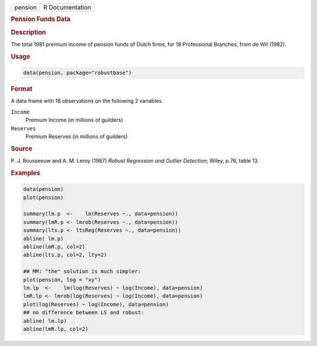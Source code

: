 .. container::

   ======= ===============
   pension R Documentation
   ======= ===============

   .. rubric:: Pension Funds Data
      :name: pension

   .. rubric:: Description
      :name: description

   The total 1981 premium income of pension funds of Dutch firms, for 18
   Professional Branches, from de Wit (1982).

   .. rubric:: Usage
      :name: usage

   .. code:: R

      data(pension, package="robustbase")

   .. rubric:: Format
      :name: format

   A data frame with 18 observations on the following 2 variables.

   ``Income``
      Premium Income (in millions of guilders)

   ``Reserves``
      Premium Reserves (in millions of guilders)

   .. rubric:: Source
      :name: source

   P. J. Rousseeuw and A. M. Leroy (1987) *Robust Regression and Outlier
   Detection*; Wiley, p.76, table 13.

   .. rubric:: Examples
      :name: examples

   .. code:: R

      data(pension)
      plot(pension)

      summary(lm.p  <-    lm(Reserves ~., data=pension))
      summary(lmR.p <- lmrob(Reserves ~., data=pension))
      summary(lts.p <- ltsReg(Reserves ~., data=pension))
      abline( lm.p)
      abline(lmR.p, col=2)
      abline(lts.p, col=2, lty=2)

      ## MM: "the" solution is much simpler:
      plot(pension, log = "xy")
      lm.lp  <-    lm(log(Reserves) ~ log(Income), data=pension)
      lmR.lp <- lmrob(log(Reserves) ~ log(Income), data=pension)
      plot(log(Reserves) ~ log(Income), data=pension)
      ## no difference between LS and robust:
      abline( lm.lp)
      abline(lmR.lp, col=2)
